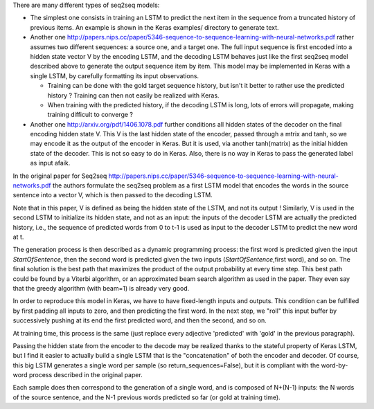 .. title: Seq2seq model in Keras
.. slug: seq2seq
.. date: 2016-03-24 10:16:25 UTC+01:00
.. tags: lstm, keras, seq2seq
.. category: 
.. link: 
.. description: 
.. type: text

There are many different types of seq2seq models:

- The simplest one consists in training an LSTM to predict the next item in
  the sequence from a truncated history of previous items. An example is shown
  in the Keras examples/ directory to generate text.
- Another one `<http://papers.nips.cc/paper/5346-sequence-to-sequence-learning-with-neural-networks.pdf>`__
  rather assumes two different sequences: a source one, and a target one.
  The full input sequence is first encoded into a hidden state vector V
  by the encoding LSTM, and the decoding LSTM behaves just like the first
  seq2seq model described above to generate the output sequence item by item.
  This model may be implemented in Keras with a single LSTM, by carefully
  formatting its input observations.

  - Training can be done with the gold target sequence history, but isn't it
    better to rather use the predicted history ? Training can then not
    easily be realized with Keras.
  - When training with the predicted history, if the decoding LSTM is long,
    lots of errors will propagate, making training difficult to converge ?

- Another one `<http://arxiv.org/pdf/1406.1078.pdf>`__
  further conditions all hidden states of the decoder on the final encoding
  hidden state V. This V is the last hidden state of the encoder, passed
  through a mtrix and tanh, so we may encode it as the output of the
  encoder in Keras. But it is used, via another tanh(matrix) as the initial
  hidden state of the decoder. This is not so easy to do in Keras.
  Also, there is no way in Keras to pass the generated label as input afaik.

In the original paper for Seq2seq `<http://papers.nips.cc/paper/5346-sequence-to-sequence-learning-with-neural-networks.pdf>`__
the authors formulate the seq2seq problem as a first LSTM model that encodes the words in the source sentence
into a vector V, which is then passed to the decoding LSTM.

Note that in this paper, V is defined as being the hidden state of the LSTM, and not its output !
Similarly, V is used in the second LSTM to initialize its hidden state, and not as an input:
the inputs of the decoder LSTM are actually the predicted history, i.e., the sequence of predicted words
from 0 to t-1 is used as input to the decoder LSTM to predict the new word at t.

The generation process is then described as a dynamic programming process: the first word is predicted
given the input *StartOfSentence*, then the second word is predicted given the two inputs
(*StartOfSentence*,first word), and so on. The final solution is the best path that maximizes the product of the output probability
at every time step.
This best path could be found by a Viterbi algorithm, or an approximated beam search algorithm as used in the paper.
They even say that the greedy algorithm (with beam=1) is already very good.

In order to reproduce this model in Keras, we have to have fixed-length inputs and outputs.
This condition can be fulfilled by first padding all inputs to zero, and then predicting the first word.
In the next step, we "roll" this input buffer by successively pushing at its end the first predicted word, and then the second, and so on.

At training time, this process is the same (just replace every adjective 'predicted' with 'gold' in the previous paragraph).

Passing the hidden state from the encoder to the decode may be realized thanks to the stateful property of Keras LSTM,
but I find it easier to actually build a single LSTM that is the "concatenation" of both the encoder and decoder.
Of course, this big LSTM generates a single word per sample (so return_sequences=False), but it is compliant with the
word-by-word process described in the original paper.

Each sample does then correspond to the generation of a single word, and is composed of N+(N-1) inputs:
the N words of the source sentence, and the N-1 previous words predicted so far (or gold at training time).


